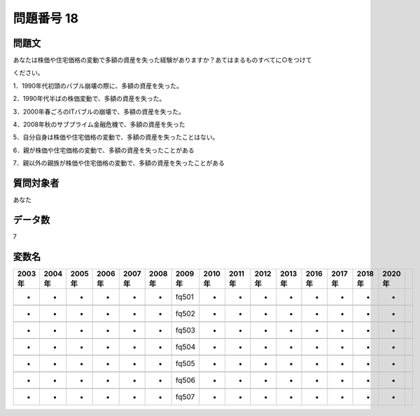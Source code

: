 ====================================================================================================
問題番号 18
====================================================================================================



.. rst-class:: question
問題文
==================


あなたは株価や住宅価格の変動で多額の資産を失った経験がありますか？あてはまるものすべてに○をつけて

ください。

1．1990年代初頭のバブル崩壊の際に、多額の資産を失った。





2．1990年代半ばの株価変動で、多額の資産を失った。





3．2000年春ごろのITバブルの崩壊で、多額の資産を失った。





4．2008年秋のサブプライム金融危機で、多額の資産を失った





5．自分自身は株価や住宅価格の変動で、多額の資産を失ったことはない。





6．親が株価や住宅価格の変動で、多額の資産を失ったことがある





7．親以外の親族が株価や住宅価格の変動で、多額の資産を失ったことがある





.. rst-class:: target
質問対象者
==================

あなた




.. rst-class:: question
データ数
==================


7




.. rst-class:: value_name
変数名
==================

.. csv-table::
   :header: 2003年 ,2004年 ,2005年 ,2006年 ,2007年 ,2008年 ,2009年 ,2010年 ,2011年 ,2012年 ,2013年 ,2016年 ,2017年 ,2018年 ,2020年

     -,  -,  -,  -,  -,  -,  fq501,  -,  -,  -,  -,  -,  -,  -,  -,

     -,  -,  -,  -,  -,  -,  fq502,  -,  -,  -,  -,  -,  -,  -,  -,

     -,  -,  -,  -,  -,  -,  fq503,  -,  -,  -,  -,  -,  -,  -,  -,

     -,  -,  -,  -,  -,  -,  fq504,  -,  -,  -,  -,  -,  -,  -,  -,

     -,  -,  -,  -,  -,  -,  fq505,  -,  -,  -,  -,  -,  -,  -,  -,

     -,  -,  -,  -,  -,  -,  fq506,  -,  -,  -,  -,  -,  -,  -,  -,

     -,  -,  -,  -,  -,  -,  fq507,  -,  -,  -,  -,  -,  -,  -,  -,
